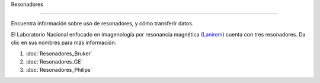 Resonadores

===========



Encuentra información sobre uso de resonadores, y cómo transferir datos.



El Laboratorio Nacional enfocado en imagenología por resonancia magnética (`Lanirem <http://www.lanirem.inb.unam.mx/>`_) cuenta con tres resonadores. Da clic en sus nombres para más información:



1. :doc:`Resonadores_Bruker`

2. :doc:`Resonadores_GE`

3. :doc:`Resonadores_Philips`

